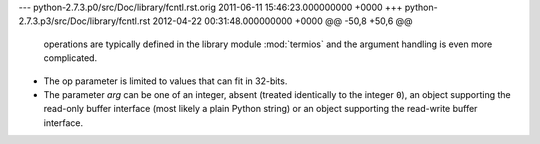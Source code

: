 --- python-2.7.3.p0/src/Doc/library/fcntl.rst.orig	2011-06-11 15:46:23.000000000 +0000
+++ python-2.7.3.p3/src/Doc/library/fcntl.rst	2012-04-22 00:31:48.000000000 +0000
@@ -50,8 +50,6 @@
    operations are typically defined in the library module :mod:`termios` and the
    argument handling is even more complicated.
 
-   The op parameter is limited to values that can fit in 32-bits.
-
    The parameter *arg* can be one of an integer, absent (treated identically to the
    integer ``0``), an object supporting the read-only buffer interface (most likely
    a plain Python string) or an object supporting the read-write buffer interface.
